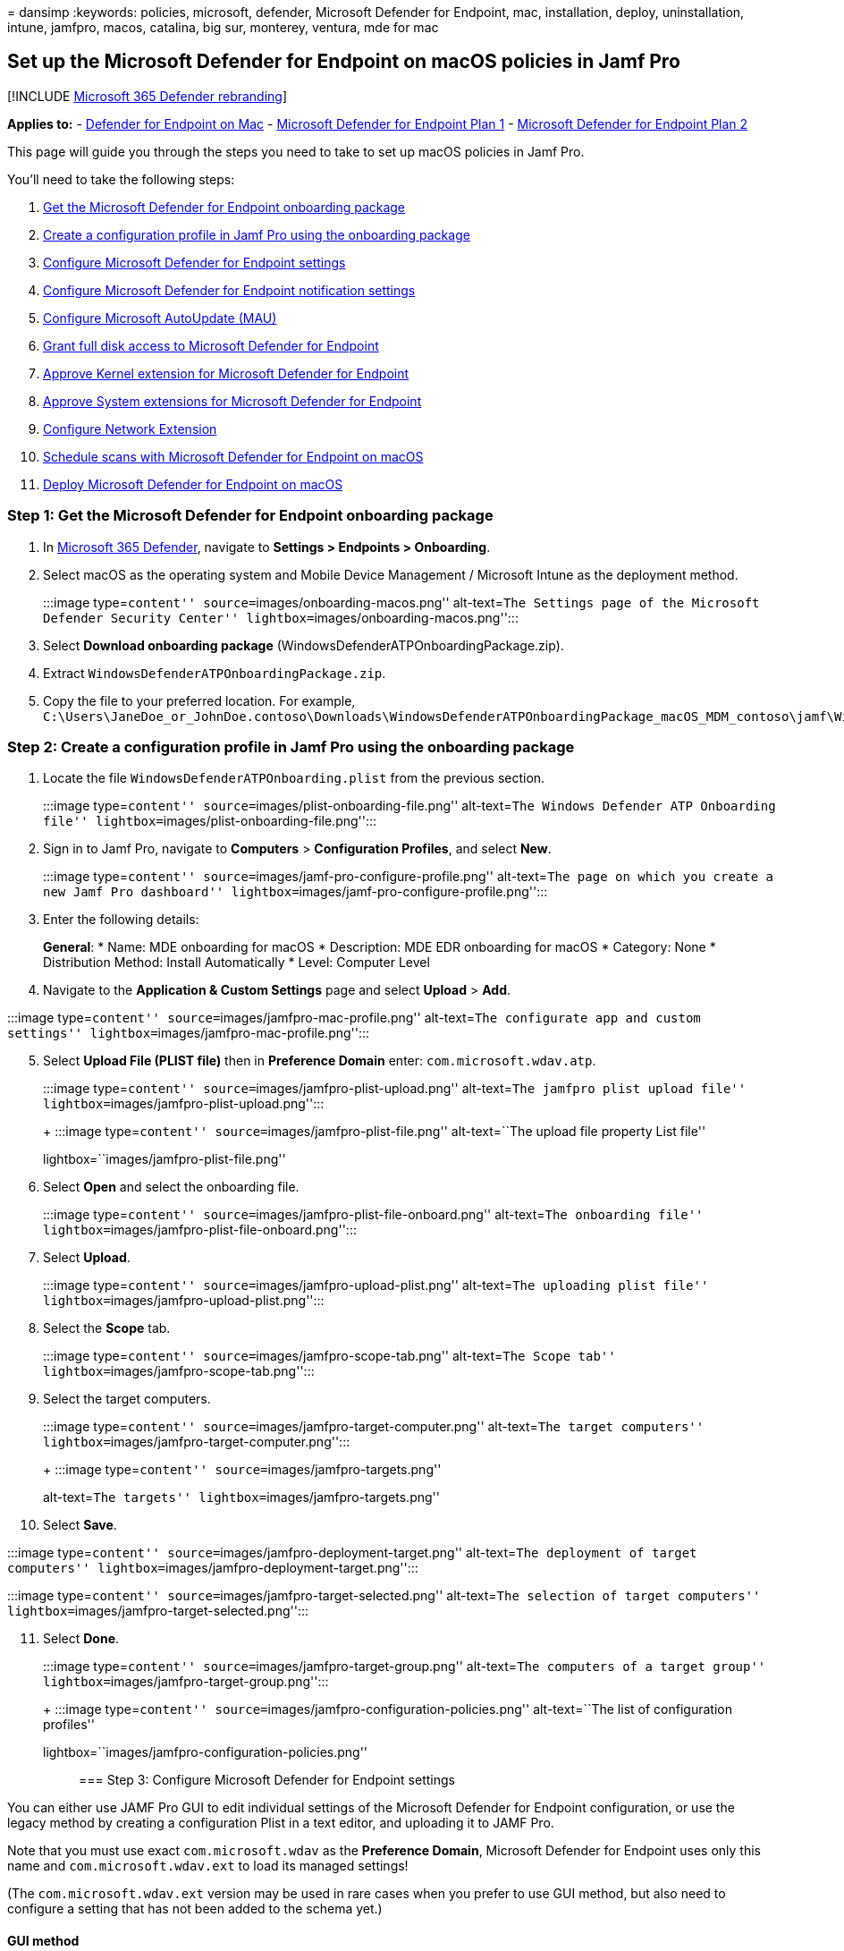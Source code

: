 = 
dansimp
:keywords: policies, microsoft, defender, Microsoft Defender for
Endpoint, mac, installation, deploy, uninstallation, intune, jamfpro,
macos, catalina, big sur, monterey, ventura, mde for mac

== Set up the Microsoft Defender for Endpoint on macOS policies in Jamf Pro

{empty}[!INCLUDE link:../../includes/microsoft-defender.md[Microsoft 365
Defender rebranding]]

*Applies to:* - link:microsoft-defender-endpoint-mac.md[Defender for
Endpoint on Mac] -
https://go.microsoft.com/fwlink/p/?linkid=2154037[Microsoft Defender for
Endpoint Plan 1] -
https://go.microsoft.com/fwlink/p/?linkid=2154037[Microsoft Defender for
Endpoint Plan 2]

This page will guide you through the steps you need to take to set up
macOS policies in Jamf Pro.

You’ll need to take the following steps:

[arabic]
. link:#step-1-get-the-microsoft-defender-for-endpoint-onboarding-package[Get
the Microsoft Defender for Endpoint onboarding package]
. link:#step-2-create-a-configuration-profile-in-jamf-pro-using-the-onboarding-package[Create
a configuration profile in Jamf Pro using the onboarding package]
. link:#step-3-configure-microsoft-defender-for-endpoint-settings[Configure
Microsoft Defender for Endpoint settings]
. link:#step-4-configure-notifications-settings[Configure Microsoft
Defender for Endpoint notification settings]
. link:#step-5-configure-microsoft-autoupdate-mau[Configure Microsoft
AutoUpdate (MAU)]
. link:#step-6-grant-full-disk-access-to-microsoft-defender-for-endpoint[Grant
full disk access to Microsoft Defender for Endpoint]
. link:#step-7-approve-kernel-extension-for-microsoft-defender-for-endpoint[Approve
Kernel extension for Microsoft Defender for Endpoint]
. link:#step-8-approve-system-extensions-for-microsoft-defender-for-endpoint[Approve
System extensions for Microsoft Defender for Endpoint]
. link:#step-9-configure-network-extension[Configure Network Extension]
. link:/windows/security/threat-protection/microsoft-defender-atp/mac-schedule-scan-atp[Schedule
scans with Microsoft Defender for Endpoint on macOS]
. link:#step-11-deploy-microsoft-defender-for-endpoint-on-macos[Deploy
Microsoft Defender for Endpoint on macOS]

=== Step 1: Get the Microsoft Defender for Endpoint onboarding package

[arabic]
. In https://security.microsoft.com[Microsoft 365 Defender], navigate to
*Settings > Endpoints > Onboarding*.
. Select macOS as the operating system and Mobile Device Management /
Microsoft Intune as the deployment method.
+
:::image type=``content'' source=``images/onboarding-macos.png''
alt-text=``The Settings page of the Microsoft Defender Security Center''
lightbox=``images/onboarding-macos.png'':::
. Select *Download onboarding package*
(WindowsDefenderATPOnboardingPackage.zip).
. Extract `WindowsDefenderATPOnboardingPackage.zip`.
. Copy the file to your preferred location. For example,
`C:\Users\JaneDoe_or_JohnDoe.contoso\Downloads\WindowsDefenderATPOnboardingPackage_macOS_MDM_contoso\jamf\WindowsDefenderATPOnboarding.plist`.

=== Step 2: Create a configuration profile in Jamf Pro using the onboarding package

[arabic]
. Locate the file `WindowsDefenderATPOnboarding.plist` from the previous
section.
+
:::image type=``content'' source=``images/plist-onboarding-file.png''
alt-text=``The Windows Defender ATP Onboarding file''
lightbox=``images/plist-onboarding-file.png'':::
. Sign in to Jamf Pro, navigate to *Computers* > *Configuration
Profiles*, and select *New*.
+
:::image type=``content''
source=``images/jamf-pro-configure-profile.png'' alt-text=``The page on
which you create a new Jamf Pro dashboard''
lightbox=``images/jamf-pro-configure-profile.png'':::
. Enter the following details:
+
*General*:
* Name: MDE onboarding for macOS
* Description: MDE EDR onboarding for macOS
* Category: None
* Distribution Method: Install Automatically
* Level: Computer Level
. Navigate to the *Application & Custom Settings* page and select
*Upload* > *Add*.

:::image type=``content'' source=``images/jamfpro-mac-profile.png''
alt-text=``The configurate app and custom settings''
lightbox=``images/jamfpro-mac-profile.png'':::

[arabic, start=5]
. Select *Upload File (PLIST file)* then in *Preference Domain* enter:
`com.microsoft.wdav.atp`.
+
:::image type=``content'' source=``images/jamfpro-plist-upload.png''
alt-text=``The jamfpro plist upload file''
lightbox=``images/jamfpro-plist-upload.png'':::
+
:::image type=``content'' source=``images/jamfpro-plist-file.png''
alt-text=``The upload file property List file''
lightbox=``images/jamfpro-plist-file.png'':::
. Select *Open* and select the onboarding file.
+
:::image type=``content''
source=``images/jamfpro-plist-file-onboard.png'' alt-text=``The
onboarding file'' lightbox=``images/jamfpro-plist-file-onboard.png'':::
. Select *Upload*.
+
:::image type=``content'' source=``images/jamfpro-upload-plist.png''
alt-text=``The uploading plist file''
lightbox=``images/jamfpro-upload-plist.png'':::
. Select the *Scope* tab.
+
:::image type=``content'' source=``images/jamfpro-scope-tab.png''
alt-text=``The Scope tab'' lightbox=``images/jamfpro-scope-tab.png'':::
. Select the target computers.
+
:::image type=``content'' source=``images/jamfpro-target-computer.png''
alt-text=``The target computers''
lightbox=``images/jamfpro-target-computer.png'':::
+
:::image type=``content'' source=``images/jamfpro-targets.png''
alt-text=``The targets'' lightbox=``images/jamfpro-targets.png'':::
. Select *Save*.

:::image type=``content''
source=``images/jamfpro-deployment-target.png'' alt-text=``The
deployment of target computers''
lightbox=``images/jamfpro-deployment-target.png'':::

:::image type=``content'' source=``images/jamfpro-target-selected.png''
alt-text=``The selection of target computers''
lightbox=``images/jamfpro-target-selected.png'':::

[arabic, start=11]
. Select *Done*.
+
:::image type=``content'' source=``images/jamfpro-target-group.png''
alt-text=``The computers of a target group''
lightbox=``images/jamfpro-target-group.png'':::
+
:::image type=``content''
source=``images/jamfpro-configuration-policies.png'' alt-text=``The list
of configuration profiles''
lightbox=``images/jamfpro-configuration-policies.png'':::

=== Step 3: Configure Microsoft Defender for Endpoint settings

You can either use JAMF Pro GUI to edit individual settings of the
Microsoft Defender for Endpoint configuration, or use the legacy method
by creating a configuration Plist in a text editor, and uploading it to
JAMF Pro.

Note that you must use exact `com.microsoft.wdav` as the *Preference
Domain*, Microsoft Defender for Endpoint uses only this name and
`com.microsoft.wdav.ext` to load its managed settings!

(The `com.microsoft.wdav.ext` version may be used in rare cases when you
prefer to use GUI method, but also need to configure a setting that has
not been added to the schema yet.)

==== GUI method

[arabic]
. Download schema.json file from
https://github.com/microsoft/mdatp-xplat/tree/master/macos/schema[Defender’s
GitHub repository] and save it to a local file:
+
[source,bash]
----
curl -o ~/Documents/schema.json https://raw.githubusercontent.com/microsoft/mdatp-xplat/master/macos/schema/schema.json
----
. Create a new Configuration Profile under Computers -> Configuration
Profiles, enter the following details on the *General* tab:
+
:::image type=``content''
source=``images/644e0f3af40c29e80ca1443535b2fe32.png'' alt-text=``A new
profile'' lightbox=``images/644e0f3af40c29e80ca1443535b2fe32.png'':::
* Name: MDATP MDAV configuration settings
* Description:<blank>
* Category: None (default)
* Level: Computer Level (default)
* Distribution Method: Install Automatically (default)
. Scroll down to the *Application & Custom Settings* tab, select
*External Applications*, click *Add* and use *Custom Schema* as Source
to use for the preference domain.
+
:::image type=``content''
source=``images/4137189bc3204bb09eed3aabc41afd78.png'' alt-text=``Add
custom schema''
lightbox=``images/4137189bc3204bb09eed3aabc41afd78.png'':::
. Enter `com.microsoft.wdav` as the Preference Domain, click on *Add
Schema* and *Upload* the schema.json file downloaded on Step 1. Click
*Save*.
+
:::image type=``content''
source=``images/a6f9f556037c42fabcfdcb1b697244cf.png'' alt-text=``Upload
schema'' lightbox=``images/a6f9f556037c42fabcfdcb1b697244cf.png'':::
. You can see all supported Microsoft Defender for Endpoint
configuration settings below, under *Preference Domain Properties*.
Click *Add/Remove properties* to select the settings that you want to be
managed, and click *Ok* to save your changes. (Settings left unselected
will not be included into the managed configuration, an end user will be
able to configure those settings on their machines.)
+
:::image type=``content''
source=``images/817b3b760d11467abe9bdd519513f54f.png'' alt-text=``The
chosen managed settings''
lightbox=``images/817b3b760d11467abe9bdd519513f54f.png'':::
. Change values of the settings to desired values. You can click *More
information* to get documentation for a particular setting. (You may
click *Plist preview* to inspect what the configuration plist will look
like. Click *Form editor* to return to the visual editor.)
+
:::image type=``content''
source=``images/a14a79efd5c041bb8974cb5b12b3a9b6.png'' alt-text=``The
page on which you change the settings values''
lightbox=``images/a14a79efd5c041bb8974cb5b12b3a9b6.png'':::
. Select the *Scope* tab.
+
:::image type=``content''
source=``images/9fc17529e5577eefd773c658ec576a7d.png'' alt-text=``The
Configuration profile scope''
lightbox=``images/9fc17529e5577eefd773c658ec576a7d.png'':::
. Select *Contoso’s Machine Group*.
. Select *Add*, then select *Save*.
+
:::image type=``content''
source=``images/cf30438b5512ac89af1d11cbf35219a6.png'' alt-text=``The
page on which you can add the Configuration settings''
lightbox=``images/cf30438b5512ac89af1d11cbf35219a6.png'':::
+
:::image type=``content''
source=``images/6f093e42856753a3955cab7ee14f12d9.png'' alt-text=``The
page on which you can save the Configuration settings''
lightbox=``images/6f093e42856753a3955cab7ee14f12d9.png'':::
. Select *Done*. You’ll see the new *Configuration profile*.
+
:::image type=``content''
source=``images/dd55405106da0dfc2f50f8d4525b01c8.png'' alt-text=``The
page on which you complete the Configuration settings''
lightbox=``images/dd55405106da0dfc2f50f8d4525b01c8.png'':::

Microsoft Defender for Endpoint adds new settings over time. These new
settings will be added to the schema, and a new version will be
published to GitHub. All you need to do to have updates is to download
an updated schema, edit existing configuration profile, and *Edit
schema* at the *Application & Custom Settings* tab.

==== Legacy method

[arabic]
. Use the following Microsoft Defender for Endpoint configuration
settings:
* enableRealTimeProtection
* passiveMode
+
____
[!NOTE] Not turned on by default, if you are planning to run a
third-party AV for macOS, set it to `true`.
____
* exclusions
* excludedPath
* excludedFileExtension
* excludedFileName
* exclusionsMergePolicy
* allowedThreats
+
____
[!NOTE] EICAR is on the sample, if you are going through a
proof-of-concept, remove it especially if you are testing EICAR.
____
* disallowedThreatActions
* potentially_unwanted_application
* archive_bomb
* cloudService
* automaticSampleSubmission
* tags
* hideStatusMenuIcon
+
For information, see
link:mac-preferences.md#property-list-for-jamf-full-configuration-profile[Property
list for JAMF full configuration profile].
+
[source,xml]
----
<?xml version="1.0" encoding="UTF-8"?>
<!DOCTYPE plist PUBLIC "-//Apple//DTD PLIST 1.0//EN" "http://www.apple.com/DTDs/PropertyList-1.0.dtd">
<plist version="1.0">
<dict>
    <key>antivirusEngine</key>
    <dict>
        <key>enableRealTimeProtection</key>
        <true/>
        <key>passiveMode</key>
        <false/>
        <key>exclusions</key>
        <array>
            <dict>
                <key>$type</key>
                <string>excludedPath</string>
                <key>isDirectory</key>
                <false/>
                <key>path</key>
                <string>/var/log/system.log</string>
            </dict>
            <dict>
                <key>$type</key>
                <string>excludedPath</string>
                <key>isDirectory</key>
                <true/>
                <key>path</key>
                <string>/home</string>
            </dict>
            <dict>
                <key>$type</key>
                <string>excludedFileExtension</string>
                <key>extension</key>
                <string>pdf</string>
            </dict>
            <dict>
                <key>$type</key>
                <string>excludedFileName</string>
                <key>name</key>
                <string>cat</string>
            </dict>
        </array>
        <key>exclusionsMergePolicy</key>
        <string>merge</string>
        <key>allowedThreats</key>
        <array>
            <string>EICAR-Test-File (not a virus)</string>
        </array>
        <key>disallowedThreatActions</key>
        <array>
            <string>allow</string>
            <string>restore</string>
        </array>
        <key>threatTypeSettings</key>
        <array>
            <dict>
                <key>key</key>
                <string>potentially_unwanted_application</string>
                <key>value</key>
                <string>block</string>
            </dict>
            <dict>
                <key>key</key>
                <string>archive_bomb</string>
                <key>value</key>
                <string>audit</string>
            </dict>
        </array>
        <key>threatTypeSettingsMergePolicy</key>
        <string>merge</string>
    </dict>
    <key>cloudService</key>
    <dict>
        <key>enabled</key>
        <true/>
        <key>diagnosticLevel</key>
        <string>optional</string>
        <key>automaticSampleSubmission</key>
        <true/>
    </dict>
    <key>edr</key>
    <dict>
        <key>tags</key>
        <array>
            <dict>
                <key>key</key>
                <string>GROUP</string>
                <key>value</key>
                <string>ExampleTag</string>
            </dict>
        </array>
    </dict>
    <key>userInterface</key>
    <dict>
        <key>hideStatusMenuIcon</key>
        <false/>
    </dict>
</dict>
</plist>
----
. Save the file as `MDATP_MDAV_configuration_settings.plist`.
. In the Jamf Pro dashboard, open *Computers*, and their *Configuration
Profiles*. Click *New* and switch to the *General* tab.
+
:::image type=``content''
source=``images/644e0f3af40c29e80ca1443535b2fe32.png'' alt-text=``The
page displaying a new profile''
lightbox=``images/644e0f3af40c29e80ca1443535b2fe32.png'':::
. Enter the following details:
+
*General*
* Name: MDATP MDAV configuration settings
* Description:<blank>
* Category: None (default)
* Distribution Method: Install Automatically(default)
* Level: Computer Level(default)
+
:::image type=``content''
source=``images/3160906404bc5a2edf84d1d015894e3b.png'' alt-text=``The
MDATP MDAV configuration settings''
lightbox=``images/3160906404bc5a2edf84d1d015894e3b.png'':::
. In *Application & Custom Settings* select *Configure*.
+
:::image type=``content''
source=``images/e1cc1e48ec9d5d688087b4d771e668d2.png'' alt-text=``The
application and custom settings''
lightbox=``images/e1cc1e48ec9d5d688087b4d771e668d2.png'':::
. Select *Upload File (PLIST file)*.
+
:::image type=``content''
source=``images/6f85269276b2278eca4bce84f935f87b.png'' alt-text=``The
configuration settings plist file''
lightbox=``images/6f85269276b2278eca4bce84f935f87b.png'':::
. In *Preferences Domain*, enter `com.microsoft.wdav`, then select
*Upload PLIST File*.
+
:::image type=``content''
source=``images/db15f147dd959e872a044184711d7d46.png'' alt-text=``The
configuration settings preferences domain''
lightbox=``images/db15f147dd959e872a044184711d7d46.png'':::
. Select *Choose File*.
+
:::image type=``content''
source=``images/526e978761fc571cca06907da7b01fd6.png'' alt-text=``The
prompt to choose the plist file''
lightbox=``images/526e978761fc571cca06907da7b01fd6.png'':::
. Select the *MDATP_MDAV_configuration_settings.plist*, then select
*Open*.
+
:::image type=``content''
source=``images/98acea3750113b8dbab334296e833003.png'' alt-text=``The
mdatpmdav configuration settings''
lightbox=``images/98acea3750113b8dbab334296e833003.png'':::
. Select *Upload*.
+
:::image type=``content''
source=``images/0adb21c13206861ba9b30a879ade93d3.png'' alt-text=``The
configuration setting upload''
lightbox=``images/0adb21c13206861ba9b30a879ade93d3.png'':::
+
:::image type=``content''
source=``images/f624de59b3cc86e3e2d32ae5de093e02.png'' alt-text=``The
prompt to upload the image related to the configuration settings''
lightbox=``images/f624de59b3cc86e3e2d32ae5de093e02.png'':::
+
____
[!NOTE] If you happen to upload the Intune file, you’ll get the
following error:

:::image type=``content''
source=``images/8e69f867664668796a3b2904896f0436.png'' alt-text=``The
prompt to upload the intune file related to the configuration settings''
lightbox=``images/8e69f867664668796a3b2904896f0436.png'':::
____
. Select *Save*.
+
:::image type=``content''
source=``images/1b6b5a4edcb42d97f1e70a6a0fa48e3a.png'' alt-text=``The
option to save the image related to the configuration settings''
lightbox=``images/1b6b5a4edcb42d97f1e70a6a0fa48e3a.png'':::
. The file is uploaded.
+
:::image type=``content''
source=``images/33e2b2a1611fdddf6b5b79e54496e3bb.png'' alt-text=``The
uploaded file related to the configuration settings''
lightbox=``images/33e2b2a1611fdddf6b5b79e54496e3bb.png'':::
+
:::image type=``content''
source=``images/a422e57fe8d45689227e784443e51bd1.png'' alt-text=``The
configuration settings page''
lightbox=``images/a422e57fe8d45689227e784443e51bd1.png'':::
. Select the *Scope* tab.
+
:::image type=``content''
source=``images/9fc17529e5577eefd773c658ec576a7d.png'' alt-text=``The
scope for the configuration settings''
lightbox=``images/9fc17529e5577eefd773c658ec576a7d.png'':::
. Select *Contoso’s Machine Group*.
. Select *Add*, then select *Save*.
+
:::image type=``content''
source=``images/cf30438b5512ac89af1d11cbf35219a6.png'' alt-text=``The
configuration settings addsav''
lightbox=``images/cf30438b5512ac89af1d11cbf35219a6.png'':::
+
:::image type=``content''
source=``images/6f093e42856753a3955cab7ee14f12d9.png'' alt-text=``The
notification of configuration settings''
lightbox=``images/6f093e42856753a3955cab7ee14f12d9.png'':::
. Select *Done*. You’ll see the new *Configuration profile*.
+
image:images/dd55405106da0dfc2f50f8d4525b01c8.png[Image of configuration
settings config profile image.] :::image type=``content''
source=``images/dd55405106da0dfc2f50f8d4525b01c8.png'' alt-text=``The
config profile’s settings''
lightbox=``images/dd55405106da0dfc2f50f8d4525b01c8.png'':::

=== Step 4: Configure notifications settings

These steps are applicable of macOS 10.15 (Catalina) or newer.

[arabic]
. In the Jamf Pro dashboard, select *Computers*, then *Configuration
Profiles*.
. Click *New*, and enter the following details for *Options*:
* Tab *General*:
** *Name*: MDATP MDAV Notification settings
** *Description*: macOS 10.15 (Catalina) or newer
** *Category*: None _(default)_
** *Distribution Method*: Install Automatically _(default)_
** *Level*: Computer Level _(default)_
+
:::image type=``content''
source=``images/c9820a5ff84aaf21635c04a23a97ca93.png'' alt-text=``The
new macOS configuration profile page''
lightbox=``images/c9820a5ff84aaf21635c04a23a97ca93.png'':::
* Tab *Notifications*, click *Add*, and enter the following values:
** *Bundle ID*: `com.microsoft.wdav.tray`
** *Critical Alerts*: Click *Disable*
** *Notifications*: Click *Enable*
** *Banner alert type*: Select *Include* and *Temporary* _(default)_
** *Notifications on lock screen*: Click *Hide*
** *Notifications in Notification Center*: Click *Display*
** *Badge app icon*: Click *Display*
+
:::image type=``content''
source=``images/7f9138053dbcbf928e5182ee7b295ebe.png'' alt-text=``The
configuration settings mdatpmdav notifications tray''
lightbox=``images/7f9138053dbcbf928e5182ee7b295ebe.png'':::
* Tab *Notifications*, click *Add* one more time, scroll down to *New
Notifications Settings*
** *Bundle ID*: `com.microsoft.autoupdate.fba`
** Configure the rest of the settings to the same values as above
+
:::image type=``content''
source=``images/4bac6ce277aedfb4a674f2d9fcb2599a.png'' alt-text=``The
configuration settings mdatpmdav notifications mau''
lightbox=``images/4bac6ce277aedfb4a674f2d9fcb2599a.png'':::
+
Note that now you have two `tables' with notification configurations,
one for *Bundle ID: com.microsoft.wdav.tray*, and another for *Bundle
ID: com.microsoft.autoupdate.fba*. While you can configure alert
settings per your requirements, Bundle IDs must be exactly the same as
described before, and *Include* switch must be *On* for *Notifications*.
. Select the *Scope* tab, then select *Add*.
+
:::image type=``content''
source=``images/441aa2ecd36abadcdd8aed03556080b5.png'' alt-text=``The
page on which you can add values for the configuration settings''
lightbox=``images/441aa2ecd36abadcdd8aed03556080b5.png'':::
. Select *Contoso’s Machine Group*.
. Select *Add*, then select *Save*.
+
:::image type=``content''
source=``images/09a275e321268e5e3ac0c0865d3e2db5.png'' alt-text=``The
page on which you can save values for the configuration settings contoso
machine group''
lightbox=``images/09a275e321268e5e3ac0c0865d3e2db5.png'':::
+
:::image type=``content''
source=``images/4d2d1d4ee13d3f840f425924c3df0d51.png'' alt-text=``The
page that displays the completion notification of the configuration
settings'' lightbox=``images/4d2d1d4ee13d3f840f425924c3df0d51.png'':::
. Select *Done*. You’ll see the new *Configuration profile*.
+
:::image type=``content''
source=``images/633ad26b8bf24ec683c98b2feb884bdf.png'' alt-text=``The
completed configuration settings''
lightbox=``images/633ad26b8bf24ec683c98b2feb884bdf.png'':::

=== Step 5: Configure Microsoft AutoUpdate (MAU)

[arabic]
. Use the following Microsoft Defender for Endpoint configuration
settings:
+
[source,xml]
----
<?xml version="1.0" encoding="UTF-8"?>
<!DOCTYPE plist PUBLIC "-//Apple//DTD PLIST 1.0//EN" "http://www.apple.com/DTDs/PropertyList-1.0.dtd">
<plist version="1.0">
<dict>
<key>ChannelName</key>
<string>Current</string>
<key>HowToCheck</key>
<string>AutomaticDownload</string>
<key>EnableCheckForUpdatesButton</key>
<true/>
<key>DisableInsiderCheckbox</key>
<false/>
<key>SendAllTelemetryEnabled</key>
<true/>
</dict>
</plist>
----
. Save it as `MDATP_MDAV_MAU_settings.plist`.
. In the Jamf Pro dashboard, select *General*.
+
:::image type=``content''
source=``images/eaba2a23dd34f73bf59e826217ba6f15.png'' alt-text=``The
configuration settings''
lightbox=``images/eaba2a23dd34f73bf59e826217ba6f15.png'':::
. Enter the following details:
+
*General*
* Name: MDATP MDAV MAU settings
* Description: Microsoft AutoUpdate settings for MDATP for macOS
* Category: None (default)
* Distribution Method: Install Automatically(default)
* Level: Computer Level(default)
. In *Application & Custom Settings* select *Configure*.
+
:::image type=``content''
source=``images/1f72e9c15eaafcabf1504397e99be311.png'' alt-text=``The
configuration setting application and custom settings''
lightbox=``images/1f72e9c15eaafcabf1504397e99be311.png'':::
. Select *Upload File (PLIST file)*.
. In *Preference Domain* enter: `com.microsoft.autoupdate2`, then select
*Upload PLIST File*.
+
:::image type=``content''
source=``images/1213872db5833aa8be535da57653219f.png'' alt-text=``The
configuration setting preference domain''
lightbox=``images/1213872db5833aa8be535da57653219f.png'':::
. Select *Choose File*.
+
:::image type=``content''
source=``images/335aff58950ce62d1dabc289ecdce9ed.png'' alt-text=``The
prompt to choose the file regarding configuration setting''
lightbox=``images/335aff58950ce62d1dabc289ecdce9ed.png'':::
. Select *MDATP_MDAV_MAU_settings.plist*.
+
:::image type=``content''
source=``images/a26bd4967cd54bb113a2c8d32894c3de.png'' alt-text=``The
mdatpmdavmau settings''
lightbox=``images/a26bd4967cd54bb113a2c8d32894c3de.png'':::
. Select *Upload*. :::image type=``content''
source=``images/4239ca0528efb0734e4ca0b490bfb22d.png'' alt-text=``The
upload of the file regarding configuration setting''
lightbox=``images/4239ca0528efb0734e4ca0b490bfb22d.png'':::
+
:::image type=``content''
source=``images/4ec20e72c8aed9a4c16912e01692436a.png'' alt-text=``The
page displaying the upload option for the file regarding configuration
setting'' lightbox=``images/4ec20e72c8aed9a4c16912e01692436a.png'':::
. Select *Save*.
+
:::image type=``content''
source=``images/253274b33e74f3f5b8d475cf8692ce4e.png'' alt-text=``The
page displaying the save option for the file regarding configuration
setting'' lightbox=``images/253274b33e74f3f5b8d475cf8692ce4e.png'':::
. Select the *Scope* tab.
+
:::image type=``content''
source=``images/10ab98358b2d602f3f67618735fa82fb.png'' alt-text=``The
Scope tab for the configuration settings''
lightbox=``images/10ab98358b2d602f3f67618735fa82fb.png'':::
. Select *Add*.
+
:::image type=``content''
source=``images/56e6f6259b9ce3c1706ed8d666ae4947.png'' alt-text=``The
option to add deployment targets''
lightbox=``images/56e6f6259b9ce3c1706ed8d666ae4947.png'':::
+
:::image type=``content''
source=``images/38c67ee1905c4747c3b26c8eba57726b.png'' alt-text=``The
page on which you add more values to the configuration settings''
lightbox=``images/38c67ee1905c4747c3b26c8eba57726b.png'':::
+
:::image type=``content''
source=``images/321ba245f14743c1d5d51c15e99deecc.png'' alt-text=``The
page on which you can add more values to the configuration settings''
lightbox=``images/321ba245f14743c1d5d51c15e99deecc.png'':::
. Select *Done*.
+
:::image type=``content''
source=``images/ba44cdb77e4781aa8b940fb83e3c21f7.png'' alt-text=``The
completion notification regarding the configuration settings''
lightbox=``images/ba44cdb77e4781aa8b940fb83e3c21f7.png'':::

=== Step 6: Grant full disk access to Microsoft Defender for Endpoint

[arabic]
. In the Jamf Pro dashboard, select *Configuration Profiles*.
+
:::image type=``content''
source=``images/264493cd01e62c7085659d6fdc26dc91.png'' alt-text=``The
profile for which settings are to be configured''
lightbox=``images/264493cd01e62c7085659d6fdc26dc91.png'':::
. Select *+ New*.
. Enter the following details:
+
*General*
* Name: MDATP MDAV - grant Full Disk Access to EDR and AV
* Description: On macOS Catalina or newer, the new Privacy Preferences
Policy Control
* Category: None
* Distribution method: Install Automatically
* Level: Computer level
+
:::image type=``content''
source=``images/ba3d40399e1a6d09214ecbb2b341923f.png'' alt-text=``The
configuration setting in general''
lightbox=``images/ba3d40399e1a6d09214ecbb2b341923f.png'':::
. In *Configure Privacy Preferences Policy Control* select *Configure*.
+
:::image type=``content''
source=``images/715ae7ec8d6a262c489f94d14e1e51bb.png'' alt-text=``The
configuration privacy policy control''
lightbox=``images/715ae7ec8d6a262c489f94d14e1e51bb.png'':::
. In *Privacy Preferences Policy Control*, enter the following details:
* Identifier: `com.microsoft.wdav`
* Identifier Type: Bundle ID
* Code Requirement:
`identifier "com.microsoft.wdav" and anchor apple generic and certificate 1[field.1.2.840.113635.100.6.2.6] /* exists */ and certificate leaf[field.1.2.840.113635.100.6.1.13] /* exists */ and certificate leaf[subject.OU] = UBF8T346G9`
+
:::image type=``content''
source=``images/22cb439de958101c0a12f3038f905b27.png'' alt-text=``The
configuration setting privacy preference policy control details''
lightbox=``images/22cb439de958101c0a12f3038f905b27.png'':::
. Select *+ Add*.
+
:::image type=``content''
source=``images/bd93e78b74c2660a0541af4690dd9485.png'' alt-text=``The
configuration setting add system policy all files option''
lightbox=``images/bd93e78b74c2660a0541af4690dd9485.png'':::
* Under App or service: Set to *SystemPolicyAllFiles*
* Under ``access'': Set to *Allow*
. Select *Save* (not the one at the bottom right).
+
:::image type=``content''
source=``images/6de50b4a897408ddc6ded56a09c09fe2.png'' alt-text=``The
save operation for the configuration setting''
lightbox=``images/6de50b4a897408ddc6ded56a09c09fe2.png'':::
. Click the `+` sign next to *App Access* to add a new entry.
+
:::image type=``content'' source=``images/tcc-add-entry.png''
alt-text=``The save operation relating to the configuration setting''
lightbox=``images/tcc-add-entry.png'':::
. Enter the following details:
* Identifier: `com.microsoft.wdav.epsext`
* Identifier Type: Bundle ID
* Code Requirement:
`identifier "com.microsoft.wdav.epsext" and anchor apple generic and certificate 1[field.1.2.840.113635.100.6.2.6] /* exists */ and certificate leaf[field.1.2.840.113635.100.6.1.13] /* exists */ and certificate leaf[subject.OU] = UBF8T346G9`
. Select *+ Add*.
+
:::image type=``content'' source=``images/tcc-epsext-entry.png''
alt-text=``The configuration setting tcc epsext entry''
lightbox=``images/tcc-epsext-entry.png'':::
* Under App or service: Set to *SystemPolicyAllFiles*
* Under ``access'': Set to *Allow*
. Select *Save* (not the one at the bottom right).
+
:::image type=``content'' source=``images/tcc-epsext-entry2.png''
alt-text=``The other instance of configuration setting tcc epsext''
lightbox=``images/tcc-epsext-entry2.png'':::
. Select the *Scope* tab.
+
:::image type=``content''
source=``images/2c49b16cd112729b3719724f581e6882.png'' alt-text=``The
page depicting the scope for the configuration setting''
lightbox=``images/2c49b16cd112729b3719724f581e6882.png'':::
. Select *+ Add*.
+
:::image type=``content''
source=``images/57cef926d1b9260fb74a5f460cee887a.png'' alt-text=``The
page depicting the configuration setting''
lightbox=``images/57cef926d1b9260fb74a5f460cee887a.png'':::
. Select *Computer Groups* > under *Group Name* > select *Contoso’s
MachineGroup*.
+
:::image type=``content''
source=``images/368d35b3d6179af92ffdbfd93b226b69.png'' alt-text=``The
configuration setting contoso machine group''
lightbox=``images/368d35b3d6179af92ffdbfd93b226b69.png'':::
. Select *Add*.
. Select *Save*.
. Select *Done*.
+
:::image type=``content''
source=``images/809cef630281b64b8f07f20913b0039b.png'' alt-text=``The
configuration setting contoso machine-group''
lightbox=``images/809cef630281b64b8f07f20913b0039b.png'':::
+
:::image type=``content''
source=``images/6c8b406ee224335a8c65d06953dc756e.png'' alt-text=``The
configuration setting illustration''
lightbox=``images/6c8b406ee224335a8c65d06953dc756e.png'':::

Alternatively, you can download
https://github.com/microsoft/mdatp-xplat/blob/master/macos/mobileconfig/profiles/fulldisk.mobileconfig[fulldisk.mobileconfig]
and upload it to JAMF Configuration Profiles as described in
https://www.jamf.com/jamf-nation/articles/648/deploying-custom-configuration-profiles-using-jamf-pro[Deploying
Custom Configuration Profiles using Jamf Pro|Method 2: Upload a
Configuration Profile to Jamf Pro].

=== Step 7: Approve Kernel extension for Microsoft Defender for Endpoint

____
[!CAUTION] Apple Silicon (M1) devices do not support KEXT. Installation
of a configuration profile consisting KEXT policies will fail on these
devices.
____

[arabic]
. In the *Configuration Profiles*, select *+ New*.
+
:::image type=``content''
source=``images/6c8b406ee224335a8c65d06953dc756e.png'' alt-text=``The
social media post Description automatically generated''
lightbox=``images/6c8b406ee224335a8c65d06953dc756e.png'':::
. Enter the following details:
+
*General*
* Name: MDATP MDAV Kernel Extension
* Description: MDATP kernel extension (kext)
* Category: None
* Distribution Method: Install Automatically
* Level: Computer Level
+
:::image type=``content''
source=``images/24e290f5fc309932cf41f3a280d22c14.png'' alt-text=``The
configuration settings mdatpmdav kernel''
lightbox=``images/24e290f5fc309932cf41f3a280d22c14.png'':::
. In *Configure Approved Kernel Extensions* select *Configure*.
+
:::image type=``content''
source=``images/30be88b63abc5e8dde11b73f1b1ade6a.png'' alt-text=``The
page displaying the configuration settings approved kernel extensions''
lightbox=``images/30be88b63abc5e8dde11b73f1b1ade6a.png'':::
. In *Approved Kernel Extensions* Enter the following details:
* Display Name: Microsoft Corp.
* Team ID: UBF8T346G9
+
:::image type=``content''
source=``images/39cf120d3ac3652292d8d1b6d057bd60.png'' alt-text=``The
Approved Kernel Extensions pane''
lightbox=``images/39cf120d3ac3652292d8d1b6d057bd60.png'':::
. Select the *Scope* tab.
+
:::image type=``content''
source=``images/0df36fc308ba569db204ee32db3fb40a.png'' alt-text=``The
Scope tab for the configuration''
lightbox=``images/0df36fc308ba569db204ee32db3fb40a.png'':::
. Select *+ Add*.
. Select *Computer Groups* > under *Group Name* > select *Contoso’s
Machine Group*.
. Select *+ Add*.
+
:::image type=``content''
source=``images/0dde8a4c41110dbc398c485433a81359.png'' alt-text=``The
page on which you define additional values for the configuration
settings'' lightbox=``images/0dde8a4c41110dbc398c485433a81359.png'':::
. Select *Save*.
+
:::image type=``content''
source=``images/0add8019b85a453b47fa5c402c72761b.png'' alt-text=``The
MDATP MDAV Kernel extension''
lightbox=``images/0add8019b85a453b47fa5c402c72761b.png'':::
. Select *Done*.
+
:::image type=``content''
source=``images/1c9bd3f68db20b80193dac18f33c22d0.png'' alt-text=``The
Configuration Profiles details page''
lightbox=``images/1c9bd3f68db20b80193dac18f33c22d0.png'':::

Alternatively, you can download
https://github.com/microsoft/mdatp-xplat/blob/master/macos/mobileconfig/profiles/kext.mobileconfig[kext.mobileconfig]
and upload it to JAMF Configuration Profiles as described in
https://www.jamf.com/jamf-nation/articles/648/deploying-custom-configuration-profiles-using-jamf-pro[Deploying
Custom Configuration Profiles using Jamf Pro|Method 2: Upload a
Configuration Profile to Jamf Pro].

=== Step 8: Approve System extensions for Microsoft Defender for Endpoint

[arabic]
. In the *Configuration Profiles*, select *+ New*.
+
:::image type=``content''
source=``images/6c8b406ee224335a8c65d06953dc756e.png'' alt-text=``The
automatically generated social media post’s description''
lightbox=``images/6c8b406ee224335a8c65d06953dc756e.png'':::
. Enter the following details:
+
*General*
* Name: MDATP MDAV System Extensions
* Description: MDATP system extensions
* Category: None
* Distribution Method: Install Automatically
* Level: Computer Level
+
:::image type=``content'' source=``images/sysext-new-profile.png''
alt-text=``The configuration settings sysext new profile''
lightbox=``images/sysext-new-profile.png'':::
. In *System Extensions* select *Configure*.
+
:::image type=``content'' source=``images/sysext-configure.png''
alt-text=``The pane with the Configure option for the system
extensions'' lightbox=``images/sysext-configure.png'':::
. In *System Extensions* enter the following details:
* Display Name: Microsoft Corp. System Extensions
* System Extension Types: Allowed System Extensions
* Team Identifier: UBF8T346G9
* Allowed System Extensions:
** *com.microsoft.wdav.epsext*
** *com.microsoft.wdav.netext*
+
:::image type=``content'' source=``images/sysext-configure2.png''
alt-text=``The MDATP MDAV system extensions pane''
lightbox=``images/sysext-configure2.png'':::
. Select the *Scope* tab.
+
:::image type=``content''
source=``images/0df36fc308ba569db204ee32db3fb40a.png'' alt-text=``The
Target Computers selection pane''
lightbox=``images/0df36fc308ba569db204ee32db3fb40a.png'':::
. Select *+ Add*.
. Select *Computer Groups* > under *Group Name* > select *Contoso’s
Machine Group*.
. Select *+ Add*.
+
:::image type=``content''
source=``images/0dde8a4c41110dbc398c485433a81359.png'' alt-text=``The
New macOS Configuration Profile pane''
lightbox=``images/0dde8a4c41110dbc398c485433a81359.png'':::
. Select *Save*.
+
:::image type=``content'' source=``images/sysext-scope.png''
alt-text=``The display of options regarding MDATP MDAV System
Extensions'' lightbox=``images/sysext-scope.png'':::
. Select *Done*.
+
:::image type=``content'' source=``images/sysext-final.png''
alt-text=``The configuration settings sysext - final''
lightbox=``images/sysext-final.png'':::

=== Step 9: Configure Network Extension

As part of the Endpoint Detection and Response capabilities, Microsoft
Defender for Endpoint on macOS inspects socket traffic and reports this
information to the Microsoft 365 Defender portal. The following policy
allows the network extension to perform this functionality.

These steps are applicable of macOS 10.15 (Catalina) or newer.

[arabic]
. In the Jamf Pro dashboard, select *Computers*, then *Configuration
Profiles*.
. Click *New*, and enter the following details for *Options*:
* Tab *General*:
** *Name*: Microsoft Defender Network Extension
** *Description*: macOS 10.15 (Catalina) or newer
** *Category*: None _(default)_
** *Distribution Method*: Install Automatically _(default)_
** *Level*: Computer Level _(default)_
* Tab *Content Filter*:
** *Filter Name*: Microsoft Defender Content Filter
** *Identifier*: `com.microsoft.wdav`
** Leave *Service Address*, *Organization*, *User Name*, *Password*,
*Certificate* blank (*Include* is _not_ selected)
** *Filter Order*: Inspector
** *Socket Filter*: `com.microsoft.wdav.netext`
** *Socket Filter Designated Requirement*:
`identifier "com.microsoft.wdav.netext" and anchor apple generic and certificate 1[field.1.2.840.113635.100.6.2.6] /* exists */ and certificate leaf[field.1.2.840.113635.100.6.1.13] /* exists */ and certificate leaf[subject.OU] = UBF8T346G9`
** Leave *Network Filter* fields blank (*Include* is _not_ selected)
+
Note that *Identifier*, *Socket Filter* and *Socket Filter Designated
Requirement* exact values as specified above.
+
:::image type=``content'' source=``images/netext-create-profile.png''
alt-text=``The mdatpmdav configuration setting''
lightbox=``images/netext-create-profile.png'':::
. Select the *Scope* tab.
+
:::image type=``content''
source=``images/0df36fc308ba569db204ee32db3fb40a.png'' alt-text=``The
configuration settings sco tab''
lightbox=``images/0df36fc308ba569db204ee32db3fb40a.png'':::
. Select *+ Add*.
. Select *Computer Groups* > under *Group Name* > select *Contoso’s
Machine Group*.
. Select *+ Add*.
+
:::image type=``content''
source=``images/0dde8a4c41110dbc398c485433a81359.png'' alt-text=``The
configuration settings adim''
lightbox=``images/0dde8a4c41110dbc398c485433a81359.png'':::
. Select *Save*.
+
:::image type=``content'' source=``images/netext-scope.png''
alt-text=``The Content Filter pane''
lightbox=``images/netext-scope.png'':::
. Select *Done*.
+
:::image type=``content'' source=``images/netext-final.png''
alt-text=``The configuration settings netext - final''
lightbox=``images/netext-final.png'':::

Alternatively, you can download
https://github.com/microsoft/mdatp-xplat/blob/master/macos/mobileconfig/profiles/netfilter.mobileconfig[netfilter.mobileconfig]
and upload it to JAMF Configuration Profiles as described in
https://www.jamf.com/jamf-nation/articles/648/deploying-custom-configuration-profiles-using-jamf-pro[Deploying
Custom Configuration Profiles using Jamf Pro|Method 2: Upload a
Configuration Profile to Jamf Pro].

=== Step 10: Configure Background Services

____
[!CAUTION] macOS 13 (Ventura) contains new privacy enhancements.
Beginning with this version, by default, applications cannot run in
background without explicit consent. Microsoft Defender for Endpoint
must run its daemon process in background.

This configuration profile grants Background Service permissions to
Microsoft Defender for Endpoint. If you previously configured Microsoft
Defender for Endpoint through JAMF, we recommend you update the
deployment with this configuration profile.
____

Download
https://raw.githubusercontent.com/microsoft/mdatp-xplat/master/macos/mobileconfig/profiles/background_services.mobileconfig[*background_services.mobileconfig*]
from
https://github.com/microsoft/mdatp-xplat/tree/master/macos/mobileconfig/profiles[our
GitHub repository].

Upload downloaded mobileconfig to JAMF Configuration Profiles as
described in
https://www.jamf.com/jamf-nation/articles/648/deploying-custom-configuration-profiles-using-jamf-pro[Deploying
Custom Configuration Profiles using Jamf Pro|Method 2: Upload a
Configuration Profile to Jamf Pro].

=== Step 10: Schedule scans with Microsoft Defender for Endpoint on macOS

Follow the instructions on
link:/windows/security/threat-protection/microsoft-defender-atp/mac-schedule-scan-atp[Schedule
scans with Microsoft Defender for Endpoint on macOS].

=== Step 11: Deploy Microsoft Defender for Endpoint on macOS

[arabic]
. Navigate to where you saved `wdav.pkg`.
+
:::image type=``content''
source=``images/8dde76b5463047423f8637c86b05c29d.png'' alt-text=``The
file explorer wdav package''
lightbox=``images/8dde76b5463047423f8637c86b05c29d.png'':::
. Rename it to `wdav_MDM_Contoso_200329.pkg`.
+
:::image type=``content''
source=``images/fb2220fed3a530f4b3ef36f600da0c27.png'' alt-text=``The
file explorer1 wdavmdm package''
lightbox=``images/fb2220fed3a530f4b3ef36f600da0c27.png'':::
. Open the Jamf Pro dashboard.
+
:::image type=``content''
source=``images/990742cd9a15ca9fdd37c9f695d1b9f4.png'' alt-text=``The
configuration settings for jamfpro''
lightbox=``images/990742cd9a15ca9fdd37c9f695d1b9f4.png'':::
. Select your computer and click the gear icon at the top, then select
*Computer Management*.
+
:::image type=``content''
source=``images/b6d671b2f18b89d96c1c8e2ea1991242.png'' alt-text=``The
configuration settings - computer management''
lightbox=``images/b6d671b2f18b89d96c1c8e2ea1991242.png'':::
. In *Packages*, select *+ New*. :::image type=``content''
source=``images/57aa4d21e2ccc65466bf284701d4e961.png'' alt-text=``The
bird Description for an automatically generated package''
lightbox=``images/57aa4d21e2ccc65466bf284701d4e961.png'':::
. In *New Package* Enter the following details:
+
*General tab*
* Display Name: Leave it blank for now. Because it will be reset when
you choose your pkg.
* Category: None (default)
* Filename: Choose File
+
:::image type=``content''
source=``images/21de3658bf58b1b767a17358a3f06341.png'' alt-text=``The
General tab for configuration settings''
lightbox=``images/21de3658bf58b1b767a17358a3f06341.png'':::
+
Open the file and point it to `wdav.pkg` or
`wdav_MDM_Contoso_200329.pkg`.
+
:::image type=``content''
source=``images/1aa5aaa0a387f4e16ce55b66facc77d1.png'' alt-text=``The
computer screen displaying the description for an automatically
generated package''
lightbox=``images/1aa5aaa0a387f4e16ce55b66facc77d1.png'':::
. Select *Open*. Set the *Display Name* to *Microsoft Defender Advanced
Threat Protection and Microsoft Defender Antivirus*.
+
*Manifest File* is not required. Microsoft Defender for Endpoint works
without Manifest File.
+
*Options tab*: Keep default values.
+
*Limitations tab*: Keep default values.
+
:::image type=``content''
source=``images/56dac54634d13b2d3948ab50e8d3ef21.png'' alt-text=``The
limitation tab for the configuration settings''
lightbox=``images/56dac54634d13b2d3948ab50e8d3ef21.png'':::
. Select *Save*. The package is uploaded to Jamf Pro.
+
:::image type=``content''
source=``images/33f1ecdc7d4872555418bbc3efe4b7a3.png'' alt-text=``The
configuration settings pack uploading process for the package related to
the configuration settings''
lightbox=``images/33f1ecdc7d4872555418bbc3efe4b7a3.png'':::
+
It can take a few minutes for the package to be available for
deployment.
+
:::image type=``content''
source=``images/1626d138e6309c6e87bfaab64f5ccf7b.png'' alt-text=``An
instance of uploading the package for configuration settings''
lightbox=``images/1626d138e6309c6e87bfaab64f5ccf7b.png'':::
. Navigate to the *Policies* page.
+
:::image type=``content''
source=``images/f878f8efa5ebc92d069f4b8f79f62c7f.png'' alt-text=``The
configuration settings policies''
lightbox=``images/f878f8efa5ebc92d069f4b8f79f62c7f.png'':::
. Select *+ New* to create a new policy.
+
:::image type=``content''
source=``images/847b70e54ed04787e415f5180414b310.png'' alt-text=``The
configuration settings new policy''
lightbox=``images/847b70e54ed04787e415f5180414b310.png'':::
. In *General* Enter the following details:
* Display name: MDATP Onboarding Contoso 200329 v100.86.92 or later
+
:::image type=``content''
source=``images/625ba6d19e8597f05e4907298a454d28.png'' alt-text=``The
configuration settings - MDATP onboard''
lightbox=``images/625ba6d19e8597f05e4907298a454d28.png'':::
. Select *Recurring Check-in*.
+
:::image type=``content''
source=``images/68bdbc5754dfc80aa1a024dde0fce7b0.png'' alt-text=``The
recurring check-in for the configuration settings''
lightbox=``images/68bdbc5754dfc80aa1a024dde0fce7b0.png'':::
. Select *Save*.
. Select *Packages > Configure*.
+
:::image type=``content''
source=``images/8fb4cc03721e1efb4a15867d5241ebfb.png'' alt-text=``The
option to configure packages''
lightbox=``images/8fb4cc03721e1efb4a15867d5241ebfb.png'':::
. Select the *Add* button next to *Microsoft Defender Advanced Threat
Protection and Microsoft Defender Antivirus*.
+
:::image type=``content''
source=``images/526b83fbdbb31265b3d0c1e5fbbdc33a.png'' alt-text=``The
option to add more settings to MDATP MDA''
lightbox=``images/526b83fbdbb31265b3d0c1e5fbbdc33a.png'':::
. Select *Save*.
+
:::image type=``content''
source=``images/9d6e5386e652e00715ff348af72671c6.png'' alt-text=``The
save option for the configuration settings''
lightbox=``images/9d6e5386e652e00715ff348af72671c6.png'':::
. Select the *Scope* tab.
+
:::image type=``content''
source=``images/8d80fe378a31143db9be0bacf7ddc5a3.png'' alt-text=``The
Scope tab related to the configuration settings''
lightbox=``images/8d80fe378a31143db9be0bacf7ddc5a3.png'':::
. Select the target computers.
+
:::image type=``content''
source=``images/6eda18a64a660fa149575454e54e7156.png'' alt-text=``The
option to add computer groups''
lightbox=``images/6eda18a64a660fa149575454e54e7156.png'':::
+
*Scope*
+
Select *Add*.
+
:::image type=``content''
source=``images/1c08d097829863778d562c10c5f92b67.png'' alt-text=``The
configuration settings - ad1''
lightbox=``images/1c08d097829863778d562c10c5f92b67.png'':::
+
:::image type=``content''
source=``images/216253cbfb6ae738b9f13496b9c799fd.png'' alt-text=``The
configuration settings - ad2''
lightbox=``images/216253cbfb6ae738b9f13496b9c799fd.png'':::
+
*Self-Service*
+
:::image type=``content''
source=``images/c9f85bba3e96d627fe00fc5a8363b83a.png'' alt-text=``The
Self Service tab for configuration settings''
lightbox=``images/c9f85bba3e96d627fe00fc5a8363b83a.png'':::
. Select *Done*.
+
:::image type=``content''
source=``images/99679a7835b0d27d0a222bc3fdaf7f3b.png'' alt-text=``The
Contoso onboarding status with an option to complete it''
lightbox=``images/99679a7835b0d27d0a222bc3fdaf7f3b.png'':::
+
:::image type=``content''
source=``images/632aaab79ae18d0d2b8e0c16b6ba39e2.png'' alt-text=``The
policies page''
lightbox=``images/632aaab79ae18d0d2b8e0c16b6ba39e2.png'':::

=== Configuration profile scope

JAMF requires you to define a set of machines for a configuration
profile. You need to make sure that all machines receiving Defender’s
package, also receive _all_ configuration profiles listed above.

____
[!WARNING] JAMF supports so called Smart Computer Groups, that allow
deployoing e.g. configuration profiles to all machines matching certain
criteria evaluated dynamically. It is a powerful concept that is widely
used for configuration profiles distribution.

However, keep in mind that these criteria should not include presence of
Defender on a machine. While using this criterion may sound logical, it
creates problems that are difficult to diagnose.

Defender relies on all these profiles at the moment of its installation.
Making configuration profiles depending on Defender’s presence
effectively delays deployment of configuration profiles, and results in
an initially unhealthy product and/or prompts for manual approval of
certian application permissions, that are otherwise auto approved by
profiles.
____
